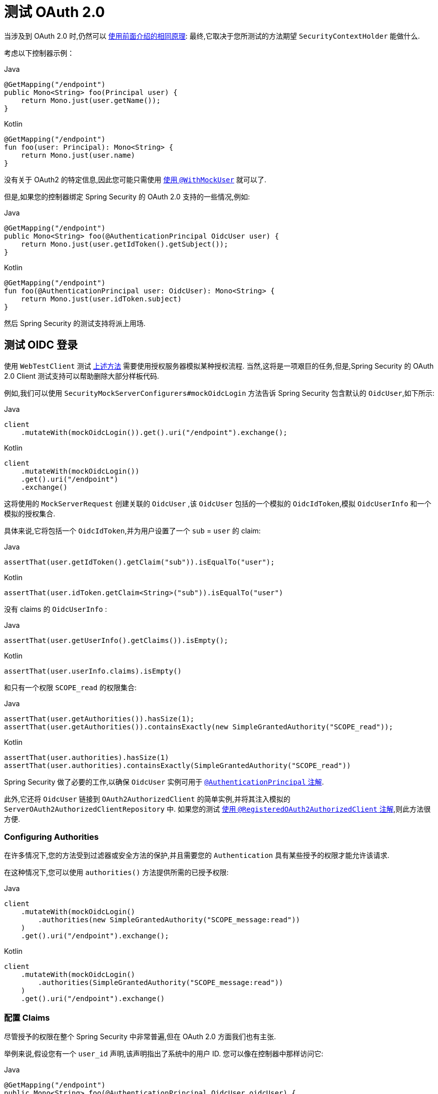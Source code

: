 [[webflux-testing-oauth2]]
= 测试 OAuth 2.0

当涉及到 OAuth 2.0 时,仍然可以 <<test-erms,使用前面介绍的相同原理>>: 最终,它取决于您所测试的方法期望  `SecurityContextHolder`  能做什么.


考虑以下控制器示例：

====
.Java
[source,java,role="primary"]
----
@GetMapping("/endpoint")
public Mono<String> foo(Principal user) {
    return Mono.just(user.getName());
}
----

.Kotlin
[source,kotlin,role="secondary"]
----
@GetMapping("/endpoint")
fun foo(user: Principal): Mono<String> {
    return Mono.just(user.name)
}
----
====

没有关于 OAuth2 的特定信息,因此您可能只需使用  <<test-erms,使用 `@WithMockUser`>>  就可以了.

但是,如果您的控制器绑定 Spring Security 的 OAuth 2.0 支持的一些情况,例如:

====
.Java
[source,java,role="primary"]
----
@GetMapping("/endpoint")
public Mono<String> foo(@AuthenticationPrincipal OidcUser user) {
    return Mono.just(user.getIdToken().getSubject());
}
----

.Kotlin
[source,kotlin,role="secondary"]
----
@GetMapping("/endpoint")
fun foo(@AuthenticationPrincipal user: OidcUser): Mono<String> {
    return Mono.just(user.idToken.subject)
}
----
====

然后 Spring Security 的测试支持将派上用场.

[[webflux-testing-oidc-login]]
== 测试 OIDC 登录

使用 `WebTestClient` 测试 <<webflux-testing-oauth2,上述方法>> 需要使用授权服务器模拟某种授权流程. 当然,这将是一项艰巨的任务,但是,Spring Security 的 OAuth 2.0 Client 测试支持可以帮助删除大部分样板代码.

例如,我们可以使用  `SecurityMockServerConfigurers#mockOidcLogin` 方法告诉 Spring Security 包含默认的 `OidcUser`,如下所示:

====
.Java
[source,java,role="primary"]
----
client
    .mutateWith(mockOidcLogin()).get().uri("/endpoint").exchange();
----

.Kotlin
[source,kotlin,role="secondary"]
----
client
    .mutateWith(mockOidcLogin())
    .get().uri("/endpoint")
    .exchange()
----
====

这将使用的 `MockServerRequest` 创建关联的 `OidcUser` ,该 `OidcUser` 包括的一个模拟的 `OidcIdToken`,模拟 `OidcUserInfo` 和一个模拟的授权集合.

具体来说,它将包括一个 `OidcIdToken`,并为用户设置了一个  `sub` = `user` 的 claim:

====
.Java
[source,java,role="primary"]
----
assertThat(user.getIdToken().getClaim("sub")).isEqualTo("user");
----

.Kotlin
[source,kotlin,role="secondary"]
----
assertThat(user.idToken.getClaim<String>("sub")).isEqualTo("user")
----
====

没有 claims 的 `OidcUserInfo` :

====
.Java
[source,java,role="primary"]
----
assertThat(user.getUserInfo().getClaims()).isEmpty();
----

.Kotlin
[source,kotlin,role="secondary"]
----
assertThat(user.userInfo.claims).isEmpty()
----
====

和只有一个权限 `SCOPE_read` 的权限集合:

====
.Java
[source,java,role="primary"]
----
assertThat(user.getAuthorities()).hasSize(1);
assertThat(user.getAuthorities()).containsExactly(new SimpleGrantedAuthority("SCOPE_read"));
----

.Kotlin
[source,kotlin,role="secondary"]
----
assertThat(user.authorities).hasSize(1)
assertThat(user.authorities).containsExactly(SimpleGrantedAuthority("SCOPE_read"))
----
====

Spring Security 做了必要的工作,以确保 `OidcUser` 实例可用于  <<mvc-authentication-principal,`@AuthenticationPrincipal` 注解>>.

此外,它还将 `OidcUser` 链接到 `OAuth2AuthorizedClient` 的简单实例,并将其注入模拟的 `ServerOAuth2AuthorizedClientRepository` 中.
如果您的测试 <<webflux-testing-oauth2-client,使用 `@RegisteredOAuth2AuthorizedClient` 注解>>,则此方法很方便.

[[webflux-testing-oidc-login-authorities]]
=== Configuring Authorities

在许多情况下,您的方法受到过滤器或安全方法的保护,并且需要您的 `Authentication`  具有某些授予的权限才能允许该请求.

在这种情况下,您可以使用 `authorities()` 方法提供所需的已授予权限:

====
.Java
[source,java,role="primary"]
----
client
    .mutateWith(mockOidcLogin()
        .authorities(new SimpleGrantedAuthority("SCOPE_message:read"))
    )
    .get().uri("/endpoint").exchange();
----

.Kotlin
[source,kotlin,role="secondary"]
----
client
    .mutateWith(mockOidcLogin()
        .authorities(SimpleGrantedAuthority("SCOPE_message:read"))
    )
    .get().uri("/endpoint").exchange()
----
====

[[webflux-testing-oidc-login-claims]]
=== 配置 Claims

尽管授予的权限在整个 Spring Security 中非常普遍,但在 OAuth 2.0 方面我们也有主张.

举例来说,假设您有一个 `user_id` 声明,该声明指出了系统中的用户 ID. 您可以像在控制器中那样访问它:

====
.Java
[source,java,role="primary"]
----
@GetMapping("/endpoint")
public Mono<String> foo(@AuthenticationPrincipal OidcUser oidcUser) {
    String userId = oidcUser.getIdToken().getClaim("user_id");
    // ...
}
----

.Kotlin
[source,kotlin,role="secondary"]
----
@GetMapping("/endpoint")
fun foo(@AuthenticationPrincipal oidcUser: OidcUser): Mono<String> {
    val userId = oidcUser.idToken.getClaim<String>("user_id")
    // ...
}
----
====

在这种情况下,您需要使用  `idToken()`  方法指定该声明:

====
.Java
[source,java,role="primary"]
----
client
    .mutateWith(mockOidcLogin()
        .idToken(token -> token.claim("user_id", "1234"))
    )
    .get().uri("/endpoint").exchange();
----

.Kotlin
[source,kotlin,role="secondary"]
----
client
    .mutateWith(mockOidcLogin()
        .idToken { token -> token.claim("user_id", "1234") }
    )
    .get().uri("/endpoint").exchange()
----
====

因为 `OidcUser` 从 `OidcIdToken` 收集了其 claims.

[[webflux-testing-oidc-login-user]]
=== Additional Configurations

还有其他方法可用于进一步配置身份验证. 它仅取决于您的控制器需要什么数据:

* `userInfo(OidcUserInfo.Builder)` - 配置 `OidcUserInfo` 实例
* `clientRegistration(ClientRegistration)` - 使用已有 `ClientRegistration` 关联 `OAuth2AuthorizedClient`
* `oidcUser(OidcUser)` - 用于配置完整的 `OidcUser` 实例

如果您:

* 有自己的 `OidcUser` 的实现,
* 需要更改 name 属性

例如,假设您的授权服务器在 `user_name` claim 中发送主体名称,而不在 `sub` claim 中发送主体名称. 在这种情况下,您可以手动配置 `OidcUser`:

====
.Java
[source,java,role="primary"]
----
OidcUser oidcUser = new DefaultOidcUser(
        AuthorityUtils.createAuthorityList("SCOPE_message:read"),
        OidcIdToken.withTokenValue("id-token").claim("user_name", "foo_user").build(),
        "user_name");

client
    .mutateWith(mockOidcLogin().oidcUser(oidcUser))
    .get().uri("/endpoint").exchange();
----

.Kotlin
[source,kotlin,role="secondary"]
----
val oidcUser: OidcUser = DefaultOidcUser(
    AuthorityUtils.createAuthorityList("SCOPE_message:read"),
    OidcIdToken.withTokenValue("id-token").claim("user_name", "foo_user").build(),
    "user_name"
)

client
    .mutateWith(mockOidcLogin().oidcUser(oidcUser))
    .get().uri("/endpoint").exchange()
----
====

[[webflux-testing-oauth2-login]]
== 测试 OAuth 2.0 登录

与 <<webflux-testing-oidc-login,测试 OIDC 登录>> 一样,测试 OAuth 2.0 登录也面临着类似需要模拟授权流程挑战. 因此,Spring Security 还对非 OIDC 用例提供了测试支持.

假设我们有一个控制器,可以将登录用户作为 `OAuth2User`:

====
.Java
[source,java,role="primary"]
----
@GetMapping("/endpoint")
public Mono<String> foo(@AuthenticationPrincipal OAuth2User oauth2User) {
    return Mono.just(oauth2User.getAttribute("sub"));
}
----

.Kotlin
[source,kotlin,role="secondary"]
----
@GetMapping("/endpoint")
fun foo(@AuthenticationPrincipal oauth2User: OAuth2User): Mono<String> {
    return Mono.just(oauth2User.getAttribute("sub"))
}
----
====

在这种情况下,我们可以告诉 Spring Security 使用  `SecurityMockServerConfigurers#mockOAuth2Login` 方法包含一个默认的 `OAuth2User`,就像这样

====
.Java
[source,java,role="primary"]
----
client
    .mutateWith(mockOAuth2Login())
    .get().uri("/endpoint").exchange();
----

.Kotlin
[source,kotlin,role="secondary"]
----
client
    .mutateWith(mockOAuth2Login())
    .get().uri("/endpoint").exchange()
----
====

这将使用 `OAuth2User` 配置关联的 `MockHttpServletRequest`,该 `OAuth2User` 包括简单的属性映射和已授予权限的集合.

具体来说,它将包括一个带有 `sub`/`user` 的键值对:

====
.Java
[source,java,role="primary"]
----
assertThat((String) user.getAttribute("sub")).isEqualTo("user");
----

.Kotlin
[source,kotlin,role="secondary"]
----
assertThat(user.getAttribute<String>("sub")).isEqualTo("user")
----
====

和只有一个权限 `SCOPE_read` 的权限集合:

====
.Java
[source,java,role="primary"]
----
assertThat(user.getAuthorities()).hasSize(1);
assertThat(user.getAuthorities()).containsExactly(new SimpleGrantedAuthority("SCOPE_read"));
----

.Kotlin
[source,kotlin,role="secondary"]
----
assertThat(user.authorities).hasSize(1)
assertThat(user.authorities).containsExactly(SimpleGrantedAuthority("SCOPE_read"))
----
====

Spring Security 做了必要的工作,以确保 `OAuth2User` 实例可用于  <<mvc-authentication-principal, `@AuthenticationPrincipal` 注解>>.

此外,它还将 `OAuth2User` 链接到 `OAuth2AuthorizedClient` 的简单实例,并注入 `ServerOAuth2AuthorizedClientRepository` 中. 如果您的测试使用 <<webflux-testing-oauth2-client,使用 `@RegisteredOAuth2AuthorizedClient` 注解>> ,则这会很方便.

[[webflux-testing-oauth2-login-authorities]]
=== 配置权限

在许多情况下,您的方法受到过滤器或安全方法的保护,并且需要 `Authentication` 具有某些授予的权限才能允许该请求.

在这种情况下,您可以使用 `authorities()` 方法提供所需的已授予权限:

====
.Java
[source,java,role="primary"]
----
client
    .mutateWith(mockOAuth2Login()
        .authorities(new SimpleGrantedAuthority("SCOPE_message:read"))
    )
    .get().uri("/endpoint").exchange();
----

.Kotlin
[source,kotlin,role="secondary"]
----
client
    .mutateWith(mockOAuth2Login()
        .authorities(SimpleGrantedAuthority("SCOPE_message:read"))
    )
    .get().uri("/endpoint").exchange()
----
====

[[webflux-testing-oauth2-login-claims]]
=== 配置 Claims

尽管授予的权限在整个 Spring Security 中非常普遍,但在 OAuth 2.0 方面我们也有主张.

举例来说,假设您有一个 `user_id` 声明,该声明指出了系统中的用户 ID. 您可以像在控制器中那样访问它:

====
.Java
[source,java,role="primary"]
----
@GetMapping("/endpoint")
public Mono<String> foo(@AuthenticationPrincipal OAuth2User oauth2User) {
    String userId = oauth2User.getAttribute("user_id");
    // ...
}
----

.Kotlin
[source,kotlin,role="secondary"]
----
@GetMapping("/endpoint")
fun foo(@AuthenticationPrincipal oauth2User: OAuth2User): Mono<String> {
    val userId = oauth2User.getAttribute<String>("user_id")
    // ...
}
----
====

在这种情况下,您需要使用  `attributes()` 方法指定该属性:

====
.Java
[source,java,role="primary"]
----
client
    .mutateWith(mockOAuth2Login()
        .attributes(attrs -> attrs.put("user_id", "1234"))
    )
    .get().uri("/endpoint").exchange();
----

.Kotlin
[source,kotlin,role="secondary"]
----
client
    .mutateWith(mockOAuth2Login()
        .attributes { attrs -> attrs["user_id"] = "1234" }
    )
    .get().uri("/endpoint").exchange()
----
====

[[webflux-testing-oauth2-login-user]]
=== 其他配置

还有其他方法可用于进一步配置身份验证. 它仅取决于您的控制器需要什么数据:

* `clientRegistration(ClientRegistration)` - 使用已有 `ClientRegistration` 关联 `OAuth2AuthorizedClient`
* `oidcUser(OAuth2User)` - 用于配置完整的 `OAuth2User` 实例

如果您:

* 有自己的 `OAuth2User` 的实现,
* 需要更改 name 属性

例如,假设您的授权服务器在 `user_name` claim 中发送主体名称,而不在 `sub` claim 中发送主体名称. 在这种情况下,您可以手动配置 `OAuth2User`:


====
.Java
[source,java,role="primary"]
----
OAuth2User oauth2User = new DefaultOAuth2User(
        AuthorityUtils.createAuthorityList("SCOPE_message:read"),
        Collections.singletonMap("user_name", "foo_user"),
        "user_name");

client
    .mutateWith(mockOAuth2Login().oauth2User(oauth2User))
    .get().uri("/endpoint").exchange();
----

.Kotlin
[source,kotlin,role="secondary"]
----
val oauth2User: OAuth2User = DefaultOAuth2User(
    AuthorityUtils.createAuthorityList("SCOPE_message:read"),
    mapOf(Pair("user_name", "foo_user")),
    "user_name"
)

client
    .mutateWith(mockOAuth2Login().oauth2User(oauth2User))
    .get().uri("/endpoint").exchange()
----
====

[[webflux-testing-oauth2-client]]
== 测试 OAuth 2.0 客户端

与用户的身份验证方式无关,对于正在测试的请求,您可能还有其他令牌和客户端注册在起作用. 例如,您的控制器可能依赖于客户端凭据授予来获取与用户完全不相关的令牌:

====
.Java
[source,java,role="primary"]
----
@GetMapping("/endpoint")
public Mono<String> foo(@RegisteredOAuth2AuthorizedClient("my-app") OAuth2AuthorizedClient authorizedClient) {
    return this.webClient.get()
        .attributes(oauth2AuthorizedClient(authorizedClient))
        .retrieve()
        .bodyToMono(String.class);
}
----

.Kotlin
[source,kotlin,role="secondary"]
----
import org.springframework.web.reactive.function.client.bodyToMono

// ...

@GetMapping("/endpoint")
fun foo(@RegisteredOAuth2AuthorizedClient("my-app") authorizedClient: OAuth2AuthorizedClient?): Mono<String> {
    return this.webClient.get()
        .attributes(oauth2AuthorizedClient(authorizedClient))
        .retrieve()
        .bodyToMono()
}
----
====

使用授权服务器模拟此握手可能很麻烦. 相反,可以使用 `SecurityMockServerConfigurers#oauth2Client` 将 `OAuth2AuthorizedClient` 添加到模拟的 `ServerOAuth2AuthorizedClientRepository` 中:

====
.Java
[source,java,role="primary"]
----
client
    .mutateWith(mockOAuth2Client("my-app"))
    .get().uri("/endpoint").exchange();
----

.Kotlin
[source,kotlin,role="secondary"]
----
client
    .mutateWith(mockOAuth2Client("my-app"))
    .get().uri("/endpoint").exchange()
----
====

这将创建一个具有简单 `ClientRegistration`,`OAuth2AccessToken` 和资源所有者名称的 `OAuth2AuthorizedClient`.

具体来说,它将包括一个 `ClientRegistration`, 其客户端ID为 "test-client", 客户端密码为 "test-secret":

====
.Java
[source,java,role="primary"]
----
assertThat(authorizedClient.getClientRegistration().getClientId()).isEqualTo("test-client");
assertThat(authorizedClient.getClientRegistration().getClientSecret()).isEqualTo("test-secret");
----

.Kotlin
[source,kotlin,role="secondary"]
----
assertThat(authorizedClient.clientRegistration.clientId).isEqualTo("test-client")
assertThat(authorizedClient.clientRegistration.clientSecret).isEqualTo("test-secret")
----
====

资源所有者名字 "user":

====
.Java
[source,java,role="primary"]
----
assertThat(authorizedClient.getPrincipalName()).isEqualTo("user");
----

.Kotlin
[source,kotlin,role="secondary"]
----
assertThat(authorizedClient.principalName).isEqualTo("user")
----
====

`OAuth2AccessToken` 只包含一个权限, `read`:

====
.Java
[source,java,role="primary"]
----
assertThat(authorizedClient.getAccessToken().getScopes()).hasSize(1);
assertThat(authorizedClient.getAccessToken().getScopes()).containsExactly("read");
----

.Kotlin
[source,kotlin,role="secondary"]
----
assertThat(authorizedClient.accessToken.scopes).hasSize(1)
assertThat(authorizedClient.accessToken.scopes).containsExactly("read")
----
====

然后可以在控制器方法中使用 `@RegisteredOAuth2AuthorizedClient` 正常检索客户端.

[[webflux-testing-oauth2-client-scopes]]
=== 配置 Scopes

在许多情况下,OAuth 2.0 访问令牌都带有一组范围.如果您的控制器检查了这些,如下:

====
.Java
[source,java,role="primary"]
----
@GetMapping("/endpoint")
public Mono<String> foo(@RegisteredOAuth2AuthorizedClient("my-app") OAuth2AuthorizedClient authorizedClient) {
    Set<String> scopes = authorizedClient.getAccessToken().getScopes();
    if (scopes.contains("message:read")) {
        return this.webClient.get()
            .attributes(oauth2AuthorizedClient(authorizedClient))
            .retrieve()
            .bodyToMono(String.class);
    }
    // ...
}
----

.Kotlin
[source,kotlin,role="secondary"]
----
import org.springframework.web.reactive.function.client.bodyToMono

// ...

@GetMapping("/endpoint")
fun foo(@RegisteredOAuth2AuthorizedClient("my-app") authorizedClient: OAuth2AuthorizedClient): Mono<String> {
    val scopes = authorizedClient.accessToken.scopes
    if (scopes.contains("message:read")) {
        return webClient.get()
            .attributes(oauth2AuthorizedClient(authorizedClient))
            .retrieve()
            .bodyToMono()
    }
    // ...
}
----
====

然后您可以使用  `accessToken()` 方法配置范围:

====
.Java
[source,java,role="primary"]
----
client
    .mutateWith(mockOAuth2Client("my-app")
        .accessToken(new OAuth2AccessToken(BEARER, "token", null, null, Collections.singleton("message:read")))
    )
    .get().uri("/endpoint").exchange();
----

.Kotlin
[source,kotlin,role="secondary"]
----
client
    .mutateWith(mockOAuth2Client("my-app")
        .accessToken(OAuth2AccessToken(BEARER, "token", null, null, setOf("message:read")))
)
.get().uri("/endpoint").exchange()
----
====

[[webflux-testing-oauth2-client-registration]]
=== 其他配置

还有其他方法可用于进一步配置身份验证. 它仅取决于您的控制器需要什么数据:

* `principalName(String)` - 资源所有者名字
* `clientRegistration(Consumer<ClientRegistration.Builder>)` - 用于配置相关的 `ClientRegistration`
* `clientRegistration(ClientRegistration)` - 配置完整的 `ClientRegistration`

如果您想使用真实的 `ClientRegistration`,那么最后一个方便

例如,假设您要使用 `application.yml` 中定义的 `ClientRegistration` .

在这种情况下,您的测试可以自动连接 `ClientRegistrationRepository` 并查找您的测试所需的一个:

====
.Java
[source,java,role="primary"]
----
@Autowired
ReactiveClientRegistrationRepository clientRegistrationRepository;

// ...

client
    .mutateWith(mockOAuth2Client()
        .clientRegistration(this.clientRegistrationRepository.findByRegistrationId("facebook").block())
    )
    .get().uri("/exchange").exchange();
----

.Kotlin
[source,kotlin,role="secondary"]
----
@Autowired
lateinit var clientRegistrationRepository: ReactiveClientRegistrationRepository

// ...

client
    .mutateWith(mockOAuth2Client()
        .clientRegistration(this.clientRegistrationRepository.findByRegistrationId("facebook").block())
    )
    .get().uri("/exchange").exchange()
----
====

[[webflux-testing-jwt]]
== 测试 JWT 认证

为了在资源服务器上发出授权请求,您需要一个承载令牌.  如果为JWT配置了资源服务器,则这意味着需要对承载令牌进行签名,然后根据 JWT 规范进行编码.  所有这些都可能令人生畏,尤其是当这不是您的测试重点时.

幸运的是,您可以通过多种简单的方法来克服此困难,并使您的测试专注于授权而不是表示承载令牌.  我们现在来看其中两个:

=== `mockJwt() WebTestClientConfigurer`

第一种方法是通过 `WebTestClientConfigurer`. 其中最简单的方法是使用 `SecurityMockServerConfigurers#mockJwt` 方法，如下所示:

====
.Java
[source,java,role="primary"]
----
client
    .mutateWith(mockJwt()).get().uri("/endpoint").exchange();
----

.Kotlin
[source,kotlin,role="secondary"]
----
client
    .mutateWith(mockJwt()).get().uri("/endpoint").exchange()
----
====

要做的就是创建一个模拟的 `Jwt`,将其正确地通过任何身份验证 API 传递,以便您的授权机制可以对其进行验证.

默认情况下,它创建的 `JWT` 具有以下特征:

[source,json]
----
{
  "headers" : { "alg" : "none" },
  "claims" : {
    "sub" : "user",
    "scope" : "read"
  }
}
----

经过测试的结果是,`Jwt` 将通过以下方式通过:

====
.Java
[source,java,role="primary"]
----
assertThat(jwt.getTokenValue()).isEqualTo("token");
assertThat(jwt.getHeaders().get("alg")).isEqualTo("none");
assertThat(jwt.getSubject()).isEqualTo("sub");
----

.Kotlin
[source,kotlin,role="secondary"]
----
assertThat(jwt.tokenValue).isEqualTo("token")
assertThat(jwt.headers["alg"]).isEqualTo("none")
assertThat(jwt.subject).isEqualTo("sub")
----
====

当然可以配置这些值.

可以使用其相应方法配置任何 headers 或 claims:

====
.Java
[source,java,role="primary"]
----
client
	.mutateWith(mockJwt().jwt(jwt -> jwt.header("kid", "one")
		.claim("iss", "https://idp.example.org")))
	.get().uri("/endpoint").exchange();
----

.Kotlin
[source,kotlin,role="secondary"]
----
client
    .mutateWith(mockJwt().jwt { jwt -> jwt.header("kid", "one")
        .claim("iss", "https://idp.example.org")
    })
    .get().uri("/endpoint").exchange()
----
====

====
.Java
[source,java,role="primary"]
----
client
	.mutateWith(mockJwt().jwt(jwt -> jwt.claims(claims -> claims.remove("scope"))))
	.get().uri("/endpoint").exchange();
----

.Kotlin
[source,kotlin,role="secondary"]
----
client
    .mutateWith(mockJwt().jwt { jwt ->
        jwt.claims { claims -> claims.remove("scope") }
    })
    .get().uri("/endpoint").exchange()
----
====

`scope` 和 `scp` 声明在这里的处理方式与它们在普通承载令牌请求中的处理方式相同.  但是,可以通过提供测试所需的 `GrantedAuthority` 实例的列表来覆盖它:

====
.Java
[source,java,role="primary"]
----
client
	.mutateWith(mockJwt().authorities(new SimpleGrantedAuthority("SCOPE_messages")))
	.get().uri("/endpoint").exchange();
----

.Kotlin
[source,kotlin,role="secondary"]
----
client
    .mutateWith(mockJwt().authorities(SimpleGrantedAuthority("SCOPE_messages")))
    .get().uri("/endpoint").exchange()
----
====

或者,如果您有一个自定义的 `Jwt`  `Collection<GrantedAuthority>` 转换器,则还可以使用它来导出授权:

====
.Java
[source,java,role="primary"]
----
client
	.mutateWith(mockJwt().authorities(new MyConverter()))
	.get().uri("/endpoint").exchange();
----

.Kotlin
[source,kotlin,role="secondary"]
----
client
    .mutateWith(mockJwt().authorities(MyConverter()))
    .get().uri("/endpoint").exchange()
----
====

您还可以指定一个完整的 `Jwt`,为此 `{security-api-url}org/springframework/security/oauth2/jwt/Jwt.Builder.html[Jwt.Builder]` 非常方便:

====
.Java
[source,java,role="primary"]
----
Jwt jwt = Jwt.withTokenValue("token")
    .header("alg", "none")
    .claim("sub", "user")
    .claim("scope", "read")
    .build();

client
	.mutateWith(mockJwt().jwt(jwt))
	.get().uri("/endpoint").exchange();
----

.Kotlin
[source,kotlin,role="secondary"]
----
val jwt: Jwt = Jwt.withTokenValue("token")
    .header("alg", "none")
    .claim("sub", "user")
    .claim("scope", "read")
    .build()

client
    .mutateWith(mockJwt().jwt(jwt))
    .get().uri("/endpoint").exchange()
----
====

=== `authentication()` `WebTestClientConfigurer`

第二种方法是使用 `authentication()` `Mutator`.  本质上,您可以实例化自己的 `JwtAuthenticationToken` 并在测试中提供它,如下所示:

====
.Java
[source,java,role="primary"]
----
Jwt jwt = Jwt.withTokenValue("token")
    .header("alg", "none")
    .claim("sub", "user")
    .build();
Collection<GrantedAuthority> authorities = AuthorityUtils.createAuthorityList("SCOPE_read");
JwtAuthenticationToken token = new JwtAuthenticationToken(jwt, authorities);

client
	.mutateWith(mockAuthentication(token))
	.get().uri("/endpoint").exchange();
----

.Kotlin
[source,kotlin,role="secondary"]
----
val jwt = Jwt.withTokenValue("token")
    .header("alg", "none")
    .claim("sub", "user")
    .build()
val authorities: Collection<GrantedAuthority> = AuthorityUtils.createAuthorityList("SCOPE_read")
val token = JwtAuthenticationToken(jwt, authorities)

client
    .mutateWith(mockAuthentication<JwtMutator>(token))
    .get().uri("/endpoint").exchange()
----
====

请注意,作为替代方法,您还可以使用 `@MockBean` 注解来模拟 `ReactiveJwtDecoder` bean本身.

[[webflux-testing-opaque-token]]
==  测试 Opaque Token 认证

与 <<webflux-testing-jwt,JWTs>> 相似,不透明令牌需要授权服务器才能验证其有效性,这会使测试更加困难. 为了解决这个问题,Spring Security 提供了对不透明令牌的测试支持.

假设我们有一个控制器,可以将身份验证作为 `BearerTokenAuthentication` 进行检索:

====
.Java
[source,java,role="primary"]
----
@GetMapping("/endpoint")
public Mono<String> foo(BearerTokenAuthentication authentication) {
    return Mono.just((String) authentication.getTokenAttributes().get("sub"));
}
----

.Kotlin
[source,kotlin,role="secondary"]
----
@GetMapping("/endpoint")
fun foo(authentication: BearerTokenAuthentication): Mono<String?> {
    return Mono.just(authentication.tokenAttributes["sub"] as String?)
}
----
====

在这种情况下,我们可以使用 `SecurityMockServerConfigurers#mockOpaqueToken`  方法告诉 Spring Security 包含默认的 `BearerTokenAuthentication`,如下所示:

====
.Java
[source,java,role="primary"]
----
client
    .mutateWith(mockOpaqueToken())
    .get().uri("/endpoint").exchange();
----

.Kotlin
[source,kotlin,role="secondary"]
----
client
    .mutateWith(mockOpaqueToken())
    .get().uri("/endpoint").exchange()
----
====

这将使用 `BearerTokenAuthentication` 配置关联的 `MockHttpServletRequest`,该 `BearerTokenAuthentication` 包括简单的 `OAuth2AuthenticatedPrincipal`,属性映射和授予的权限集合.

具体来说,它将包括一个带有 `sub`/`user` 键值对:

====
.Java
[source,java,role="primary"]
----
assertThat((String) token.getTokenAttributes().get("sub")).isEqualTo("user");
----

.Kotlin
[source,kotlin,role="secondary"]
----
assertThat(token.tokenAttributes["sub"] as String?).isEqualTo("user")
----
====

和只有一个权限 `SCOPE_read` 的权限集合:

====
.Java
[source,java,role="primary"]
----
assertThat(token.getAuthorities()).hasSize(1);
assertThat(token.getAuthorities()).containsExactly(new SimpleGrantedAuthority("SCOPE_read"));
----

.Kotlin
[source,kotlin,role="secondary"]
----
assertThat(token.authorities).hasSize(1)
assertThat(token.authorities).containsExactly(SimpleGrantedAuthority("SCOPE_read"))
----
====

Spring Security 做了必要的工作,以确保 `BearerTokenAuthentication` 实例可用于您的控制器方法.

[[webflux-testing-opaque-token-authorities]]
=== 配置权限

在许多情况下,您的方法受到过滤器或安全方法的保护,并且需要 `Authentication` 具有某些授予的权限才能允许该请求.

在这种情况下,您可以使用 `authorities()` 方法提供所需的已授予权限:

====
.Java
[source,java,role="primary"]
----
client
    .mutateWith(mockOpaqueToken()
        .authorities(new SimpleGrantedAuthority("SCOPE_message:read"))
    )
    .get().uri("/endpoint").exchange();
----

.Kotlin
[source,kotlin,role="secondary"]
----
client
    .mutateWith(mockOpaqueToken()
        .authorities(SimpleGrantedAuthority("SCOPE_message:read"))
    )
    .get().uri("/endpoint").exchange()
----
====

[[webflux-testing-opaque-token-attributes]]
=== 配置 Claims

尽管授予的权限在整个 Spring Security 中非常普遍,但在 OAuth 2.0 方面我们也有主张.

举例来说,假设您有一个 `user_id` 声明,该声明指出了系统中的用户 ID. 您可以像在控制器中那样访问它:

====
.Java
[source,java,role="primary"]
----
@GetMapping("/endpoint")
public Mono<String> foo(BearerTokenAuthentication authentication) {
    String userId = (String) authentication.getTokenAttributes().get("user_id");
    // ...
}
----

.Kotlin
[source,kotlin,role="secondary"]
----
@GetMapping("/endpoint")
fun foo(authentication: BearerTokenAuthentication): Mono<String?> {
    val userId = authentication.tokenAttributes["user_id"] as String?
    // ...
}
----
====

在这种情况下,您需要使用  `attributes()` 方法指定该属性:

====
.Java
[source,java,role="primary"]
----
client
    .mutateWith(mockOpaqueToken()
        .attributes(attrs -> attrs.put("user_id", "1234"))
    )
    .get().uri("/endpoint").exchange();
----

.Kotlin
[source,kotlin,role="secondary"]
----
client
    .mutateWith(mockOpaqueToken()
        .attributes { attrs -> attrs["user_id"] = "1234" }
    )
    .get().uri("/endpoint").exchange()
----
====

[[webflux-testing-opaque-token-principal]]
=== 其他配置

还有其他方法可用于进一步配置身份验证. 它仅取决于您的控制器需要什么数据:

`principal(OAuth2AuthenticatedPrincipal)` 就是这样的一种,您可以使用它来配置作为 `BearerTokenAuthentication` 基础的完整 `OAuth2AuthenticatedPrincipal` 实例.

如果您:

* 有自己的 `OAuth2AuthenticatedPrincipal` 实现, 或者
* 想指定 principal 名字

例如,假设您的授权服务器在 `user_name` claim 中发送主体名称,而不在 `sub` claim 中发送主体名称. 在这种情况下,您可以手动配置 `OAuth2AuthenticatedPrincipal`:

====
.Java
[source,java,role="primary"]
----
Map<String, Object> attributes = Collections.singletonMap("user_name", "foo_user");
OAuth2AuthenticatedPrincipal principal = new DefaultOAuth2AuthenticatedPrincipal(
        (String) attributes.get("user_name"),
        attributes,
        AuthorityUtils.createAuthorityList("SCOPE_message:read"));

client
    .mutateWith(mockOpaqueToken().principal(principal))
    .get().uri("/endpoint").exchange();
----

.Kotlin
[source,kotlin,role="secondary"]
----
val attributes: Map<String, Any> = mapOf(Pair("user_name", "foo_user"))
val principal: OAuth2AuthenticatedPrincipal = DefaultOAuth2AuthenticatedPrincipal(
    attributes["user_name"] as String?,
    attributes,
    AuthorityUtils.createAuthorityList("SCOPE_message:read")
)

client
    .mutateWith(mockOpaqueToken().principal(principal))
    .get().uri("/endpoint").exchange()
----
====

请注意,作为使用  `mockOpaqueToken()` 测试支持的替代方法,您还可以使用 `@MockBean` 注解来模拟 `OpaqueTokenIntrospector` bean 本身.
